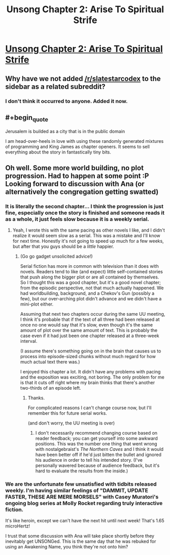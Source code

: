 #+TITLE: Unsong Chapter 2: Arise To Spiritual Strife

* [[http://unsongbook.com/chapter-2-arise-to-spiritual-strife/][Unsong Chapter 2: Arise To Spiritual Strife]]
:PROPERTIES:
:Author: Escapement
:Score: 43
:DateUnix: 1452453319.0
:END:

** Why have we not added [[/r/slatestarcodex]] to the sidebar as a related subreddit?
:PROPERTIES:
:Author: xamueljones
:Score: 10
:DateUnix: 1452462510.0
:END:

*** I don't think it occurred to anyone. Added it now.
:PROPERTIES:
:Author: alexanderwales
:Score: 3
:DateUnix: 1452484817.0
:END:


** #+begin_quote
  Jerusalem is builded as a city that is in the public domain
#+end_quote

I am head-over-heels in love with using these randomly generated mixtures of programming and King James as chapter openers. It seems to sell everything about the story in fantastically tiny bits.
:PROPERTIES:
:Author: AmeteurOpinions
:Score: 6
:DateUnix: 1452454047.0
:END:


** Oh well. Some more world building, no plot progression. Had to happen at some point :P Looking forward to discussion with Ana (or alternatively the congregation getting swatted)
:PROPERTIES:
:Author: Anderkent
:Score: 1
:DateUnix: 1452454296.0
:END:

*** It is literally the second chapter... I think the progression is just fine, especially once the story is finished and someone reads it as a whole, it just feels slow because it is a weekly serial.
:PROPERTIES:
:Author: scruiser
:Score: 7
:DateUnix: 1452479786.0
:END:

**** Yeah, I wrote this with the same pacing as other novels I like, and I didn't realize it would seem slow as a serial. This was a mistake and I'll know for next time. Honestly it's not going to speed up much for a few weeks, but after that you guys should be a /little/ happier.
:PROPERTIES:
:Author: ScottAlexander
:Score: 7
:DateUnix: 1452480445.0
:END:

***** (Go go gadget unsolicited advice!)

Serial fiction has more in common with television than it does with novels. Readers tend to like (and expect) little self-contained stories that push along the bigger plot or are all contained by themselves. So I thought this was a good chapter, but it's a good novel chapter; from the episodic perspective, not that much actually happened. We had worldbuilding, background, and a Chekov's Gun (possibly a few), but our over-arching plot didn't advance and we didn't have a mini-plot either.

Assuming that next two chapters occur during the same UU meeting, I think it's probable that if the text of all three had been released at once no one would say that it's slow, even though it's the same amount of plot over the same amount of text. This is probably the case even if it had just been one chapter released at a three-week interval.

(I assume there's something going on in the brain that causes us to process into episode-sized chunks without much regard for how much actual text there was.)

I enjoyed this chapter a lot. It didn't have any problems with pacing and the exposition was exciting, not boring. The only problem for me is that it cuts off right where my brain thinks that there's another two-thirds of an episode left.
:PROPERTIES:
:Author: alexanderwales
:Score: 12
:DateUnix: 1452491291.0
:END:

****** Thanks.

For complicated reasons I can't change course now, but I'll remember this for future serial works.

(and don't worry, the UU meeting is over)
:PROPERTIES:
:Author: ScottAlexander
:Score: 9
:DateUnix: 1452493541.0
:END:

******* I don't necessarily recommend changing course based on reader feedback; you can get yourself into some awkward positions. This was the number one thing that went wrong with nostalgebraist's /The Northern Caves/ and I think it would have been better off if he'd just bitten the bullet and ignored his audience in order to tell his intended story. (I've personally wavered because of audience feedback, but it's hard to evaluate the results from the inside.)
:PROPERTIES:
:Author: alexanderwales
:Score: 8
:DateUnix: 1452494205.0
:END:


*** We are the unfortunate few unsatisfied with tidbits released weekly. I'm having similar feelings of "DAMMIT, UPDATE FASTER, THESE ARE MERE MORSELS" with Casey Muratori's ongoing blog series at Molly Rocket regarding truly interactive fiction.

It's like heroin, except we can't have the next hit until next week! That's 1.65 microHertz!

I trust that some discussion with Ana will take place shortly before they inevitably get UNSONGed. This is the same day that he was rebuked for using an Awakening Name, you think they're not onto him?
:PROPERTIES:
:Author: Transfuturist
:Score: 3
:DateUnix: 1452469393.0
:END:
